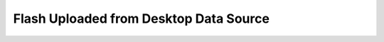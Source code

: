 .. _form-source-flash-desktop:

=======================================
Flash Uploaded from Desktop Data Source
=======================================

.. todo:: Write
